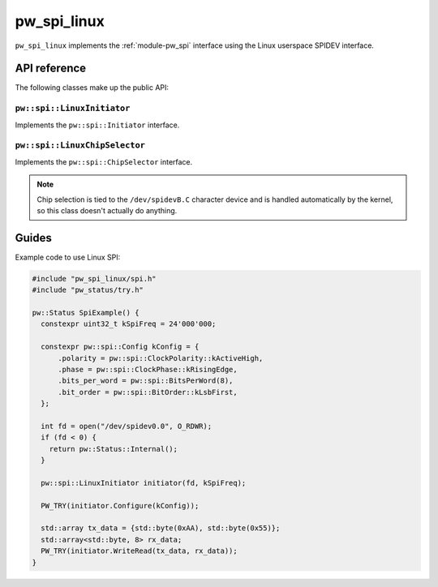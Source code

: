 .. _module-pw_spi_linux:

.. cpp:namespace-push:: pw::spi

============
pw_spi_linux
============
.. pigweed-module::
   :name: pw_spi_linux

``pw_spi_linux`` implements the :ref:`module-pw_spi` interface using the Linux
userspace SPIDEV interface.

-------------
API reference
-------------
The following classes make up the public API:

``pw::spi::LinuxInitiator``
===========================
Implements the ``pw::spi::Initiator`` interface.

``pw::spi::LinuxChipSelector``
==============================
Implements the ``pw::spi::ChipSelector`` interface.

.. note::

   Chip selection is tied to the ``/dev/spidevB.C`` character device and is
   handled automatically by the kernel, so this class doesn't actually do
   anything.

------
Guides
------
Example code to use Linux SPI:

.. code-block:: cpp

   #include "pw_spi_linux/spi.h"
   #include "pw_status/try.h"

   pw::Status SpiExample() {
     constexpr uint32_t kSpiFreq = 24'000'000;

     constexpr pw::spi::Config kConfig = {
         .polarity = pw::spi::ClockPolarity::kActiveHigh,
         .phase = pw::spi::ClockPhase::kRisingEdge,
         .bits_per_word = pw::spi::BitsPerWord(8),
         .bit_order = pw::spi::BitOrder::kLsbFirst,
     };

     int fd = open("/dev/spidev0.0", O_RDWR);
     if (fd < 0) {
       return pw::Status::Internal();
     }

     pw::spi::LinuxInitiator initiator(fd, kSpiFreq);

     PW_TRY(initiator.Configure(kConfig));

     std::array tx_data = {std::byte(0xAA), std::byte(0x55)};
     std::array<std::byte, 8> rx_data;
     PW_TRY(initiator.WriteRead(tx_data, rx_data));
   }

